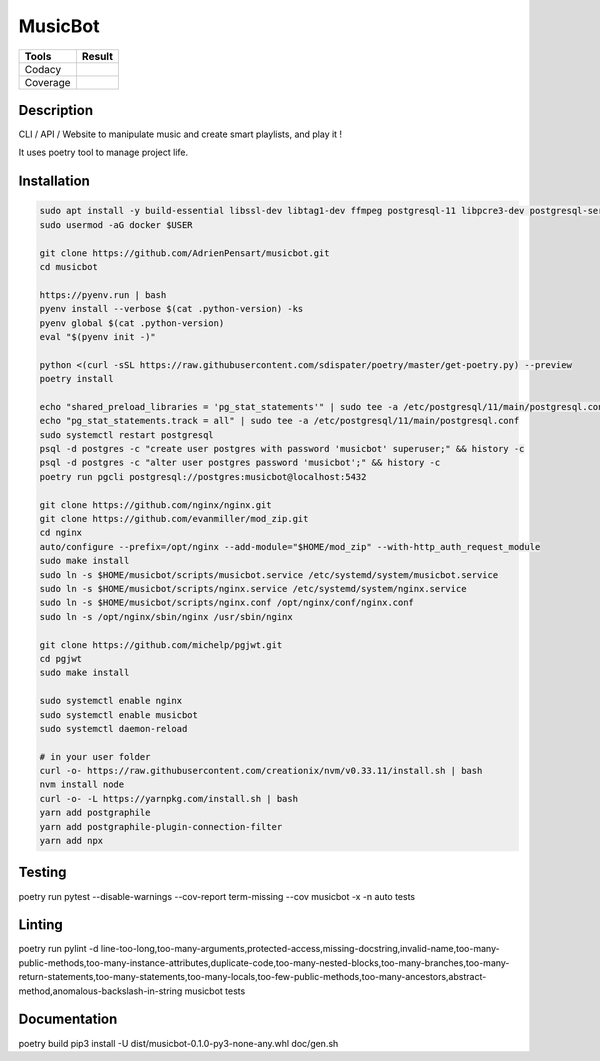 ========
MusicBot
========
+---------------+-----------------+
|     Tools     |      Result     |
+===============+=================+
|     Codacy    |    |codacy|     |
+---------------+-----------------+
|     Coverage  |   |coverage|    |
+---------------+-----------------+

.. |codacy| image:: https://api.codacy.com/project/badge/Grade/621acf3309b24c538c40824f9af467de
   :target: https://www.codacy.com/app/AdrienPensart/musicbot?utm_source=github.com&amp;utm_medium=referral&amp;utm_content=AdrienPensart/musicbot&amp;utm_campaign=Badge_Grade
   :alt: Codacy badge
.. |coverage| image:: https://github.com/AdrienPensart/musicbot/blob/master/doc/coverage.svg
   :alt: Coverage badge

Description
-----------
CLI / API / Website to manipulate music and create smart playlists, and play it !

It uses poetry tool to manage project life.

Installation
------------

.. code-block:: bash

  sudo apt install -y build-essential libssl-dev libtag1-dev ffmpeg postgresql-11 libpcre3-dev postgresql-server-dev-all docker.io libchromaprint-tools
  sudo usermod -aG docker $USER

  git clone https://github.com/AdrienPensart/musicbot.git
  cd musicbot

  https://pyenv.run | bash
  pyenv install --verbose $(cat .python-version) -ks
  pyenv global $(cat .python-version)
  eval "$(pyenv init -)"

  python <(curl -sSL https://raw.githubusercontent.com/sdispater/poetry/master/get-poetry.py) --preview
  poetry install

  echo "shared_preload_libraries = 'pg_stat_statements'" | sudo tee -a /etc/postgresql/11/main/postgresql.conf
  echo "pg_stat_statements.track = all" | sudo tee -a /etc/postgresql/11/main/postgresql.conf
  sudo systemctl restart postgresql
  psql -d postgres -c "create user postgres with password 'musicbot' superuser;" && history -c
  psql -d postgres -c "alter user postgres password 'musicbot';" && history -c
  poetry run pgcli postgresql://postgres:musicbot@localhost:5432

  git clone https://github.com/nginx/nginx.git
  git clone https://github.com/evanmiller/mod_zip.git
  cd nginx
  auto/configure --prefix=/opt/nginx --add-module="$HOME/mod_zip" --with-http_auth_request_module
  sudo make install
  sudo ln -s $HOME/musicbot/scripts/musicbot.service /etc/systemd/system/musicbot.service
  sudo ln -s $HOME/musicbot/scripts/nginx.service /etc/systemd/system/nginx.service
  sudo ln -s $HOME/musicbot/scripts/nginx.conf /opt/nginx/conf/nginx.conf
  sudo ln -s /opt/nginx/sbin/nginx /usr/sbin/nginx

  git clone https://github.com/michelp/pgjwt.git
  cd pgjwt
  sudo make install

  sudo systemctl enable nginx
  sudo systemctl enable musicbot
  sudo systemctl daemon-reload

  # in your user folder
  curl -o- https://raw.githubusercontent.com/creationix/nvm/v0.33.11/install.sh | bash
  nvm install node
  curl -o- -L https://yarnpkg.com/install.sh | bash
  yarn add postgraphile
  yarn add postgraphile-plugin-connection-filter
  yarn add npx

Testing
------------

.. code-block:: bash

poetry run pytest --disable-warnings --cov-report term-missing --cov musicbot -x -n auto tests

Linting
------------

.. code-block:: bash

poetry run pylint -d line-too-long,too-many-arguments,protected-access,missing-docstring,invalid-name,too-many-public-methods,too-many-instance-attributes,duplicate-code,too-many-nested-blocks,too-many-branches,too-many-return-statements,too-many-statements,too-many-locals,too-few-public-methods,too-many-ancestors,abstract-method,anomalous-backslash-in-string musicbot tests

Documentation
------------

.. code-block:: bash

poetry build
pip3 install -U dist/musicbot-0.1.0-py3-none-any.whl
doc/gen.sh
